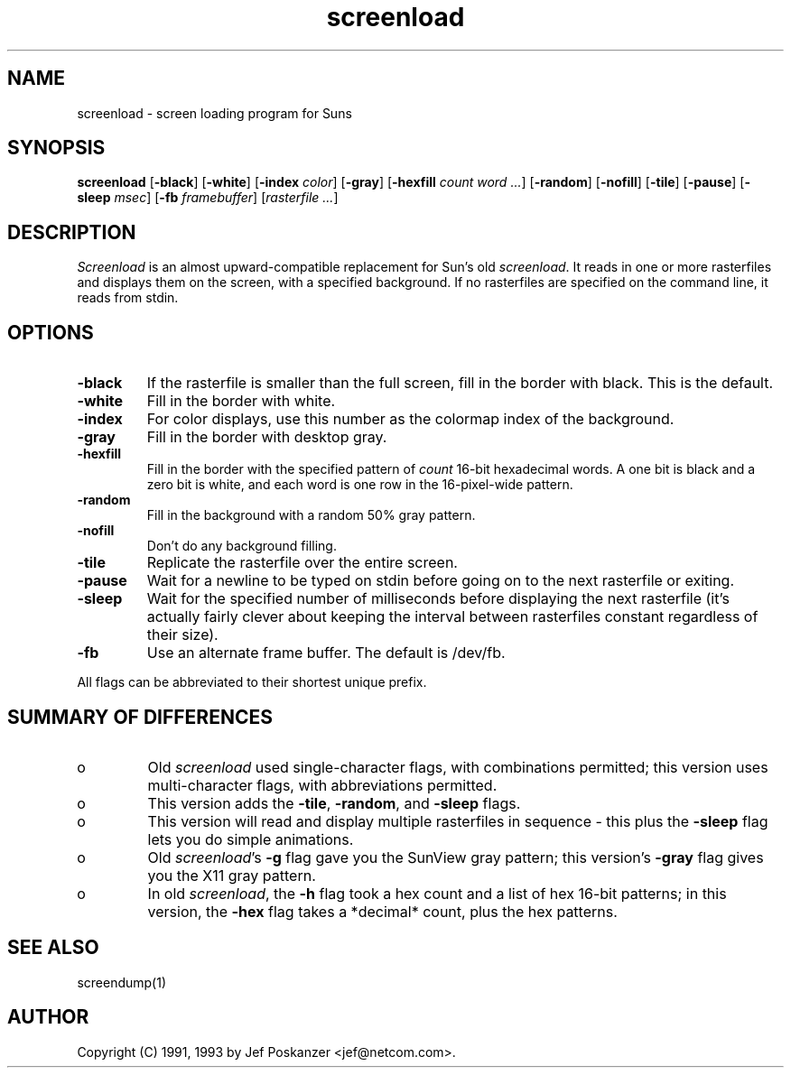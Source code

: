 .TH screenload 1 "09 October 1993"
.SH NAME
screenload - screen loading program for Suns
.SH SYNOPSIS
.B screenload
.RB [ -black ]
.RB [ -white ]
.RB [ -index
.IR color ]
.RB [ -gray ]
.RB [ -hexfill
.I count word
.IR ... ]
.RB [ -random ]
.RB [ -nofill ]
.RB [ -tile ]
.RB [ -pause ]
.RB [ -sleep
.IR msec ]
.RB [ -fb
.IR framebuffer ]
.RI [ rasterfile
.IR ... ]
.SH DESCRIPTION
.LP
.I Screenload
is an almost upward-compatible replacement for Sun's old
.IR screenload .
It reads in one or more rasterfiles and displays them on the screen, with
a specified background.
If no rasterfiles are specified on the command line, it reads from stdin.
.SH OPTIONS
.TP
.B -black
If the rasterfile is smaller than the full screen, fill in the border
with black.
This is the default.
.TP
.B -white
Fill in the border with white.
.TP
.B -index
For color displays, use this number as the colormap index of the background.
.TP
.B -gray
Fill in the border with desktop gray.
.TP
.B -hexfill
Fill in the border with the specified pattern of
.I count
16-bit hexadecimal words.
A one bit is black and a zero bit is white, and
each word is one row in the 16-pixel-wide pattern.
.TP
.B -random
Fill in the background with a random 50% gray pattern.
.TP
.B -nofill
Don't do any background filling.
.TP
.B -tile
Replicate the rasterfile over the entire screen.
.TP
.B -pause
Wait for a newline to be typed on stdin before going on to the
next rasterfile or exiting.
.TP
.B -sleep
Wait for the specified number of milliseconds before displaying the
next rasterfile (it's actually fairly clever about keeping the
interval between rasterfiles constant regardless of their size).
.TP
.B -fb
Use an alternate frame buffer.
The default is /dev/fb.
.LP
All flags can be abbreviated to their shortest unique prefix.
.SH "SUMMARY OF DIFFERENCES"
.TP
o
Old
.I screenload
used single-character flags, with combinations permitted;
this version uses multi-character flags, with abbreviations permitted.
.TP
o
This version
adds the
.BR -tile ,
.BR -random ,
and
.B -sleep
flags.
.TP
o
This version
will read and display multiple rasterfiles in sequence - this plus the
.B -sleep
flag lets you do simple animations.
.TP
o
Old
.IR screenload 's
.B -g
flag gave you the SunView gray pattern;
this version's
.B -gray
flag gives you the X11 gray pattern.
.TP
o
In old
.IR screenload ,
the
.B -h
flag took a hex count and a list of hex 16-bit patterns;
in this version,
the
.B -hex
flag takes a *decimal* count, plus the hex patterns.
.SH "SEE ALSO"
screendump(1)
.SH AUTHOR
Copyright (C) 1991, 1993 by Jef Poskanzer <jef@netcom.com>.
.\" Permission to use, copy, modify, and distribute this software and its
.\" documentation for any purpose and without fee is hereby granted, provided
.\" that the above copyright notice appear in all copies and that both that
.\" copyright notice and this permission notice appear in supporting
.\" documentation.  This software is provided "as is" without express or
.\" implied warranty.
